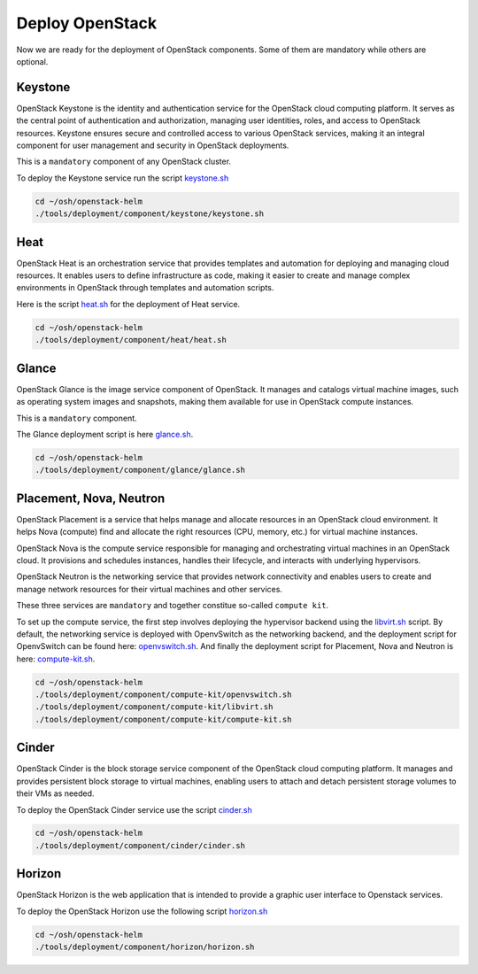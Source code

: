 Deploy OpenStack
================

Now we are ready for the deployment of OpenStack components.
Some of them are mandatory while others are optional.

Keystone
--------

OpenStack Keystone is the identity and authentication service
for the OpenStack cloud computing platform. It serves as the
central point of authentication and authorization, managing user
identities, roles, and access to OpenStack resources. Keystone
ensures secure and controlled access to various OpenStack services,
making it an integral component for user management and security
in OpenStack deployments.

This is a ``mandatory`` component of any OpenStack cluster.

To deploy the Keystone service run the script `keystone.sh`_

.. code-block:: bash

    cd ~/osh/openstack-helm
    ./tools/deployment/component/keystone/keystone.sh


Heat
----

OpenStack Heat is an orchestration service that provides templates
and automation for deploying and managing cloud resources. It enables
users to define infrastructure as code, making it easier to create
and manage complex environments in OpenStack through templates and
automation scripts.

Here is the script `heat.sh`_ for the deployment of Heat service.

.. code-block:: bash

    cd ~/osh/openstack-helm
    ./tools/deployment/component/heat/heat.sh

Glance
------

OpenStack Glance is the image service component of OpenStack.
It manages and catalogs virtual machine images, such as operating
system images and snapshots, making them available for use in
OpenStack compute instances.

This is a ``mandatory`` component.

The Glance deployment script is here `glance.sh`_.

.. code-block:: bash

    cd ~/osh/openstack-helm
    ./tools/deployment/component/glance/glance.sh

Placement, Nova, Neutron
------------------------

OpenStack Placement is a service that helps manage and allocate
resources in an OpenStack cloud environment. It helps Nova (compute)
find and allocate the right resources (CPU, memory, etc.)
for virtual machine instances.

OpenStack Nova is the compute service responsible for managing
and orchestrating virtual machines in an OpenStack cloud.
It provisions and schedules instances, handles their lifecycle,
and interacts with underlying hypervisors.

OpenStack Neutron is the networking service that provides network
connectivity and enables users to create and manage network resources
for their virtual machines and other services.

These three services are ``mandatory`` and together constitue
so-called ``compute kit``.

To set up the compute service, the first step involves deploying the
hypervisor backend using the `libvirt.sh`_ script. By default, the
networking service is deployed with OpenvSwitch as the networking
backend, and the deployment script for OpenvSwitch can be found
here: `openvswitch.sh`_. And finally the deployment script for
Placement, Nova and Neutron is here: `compute-kit.sh`_.

.. code-block:: bash

    cd ~/osh/openstack-helm
    ./tools/deployment/component/compute-kit/openvswitch.sh
    ./tools/deployment/component/compute-kit/libvirt.sh
    ./tools/deployment/component/compute-kit/compute-kit.sh

Cinder
------

OpenStack Cinder is the block storage service component of the
OpenStack cloud computing platform. It manages and provides persistent
block storage to virtual machines, enabling users to attach and detach
persistent storage volumes to their VMs as needed.

To deploy the OpenStack Cinder service use the script `cinder.sh`_

.. code-block:: bash

    cd ~/osh/openstack-helm
    ./tools/deployment/component/cinder/cinder.sh

Horizon
-------

OpenStack Horizon is the web application that is intended to provide a graphic
user interface to Openstack services.

To deploy the OpenStack Horizon use the following script `horizon.sh`_

.. code-block:: bash

    cd ~/osh/openstack-helm
    ./tools/deployment/component/horizon/horizon.sh

.. _keystone.sh: https://opendev.org/openstack/openstack-helm/src/branch/master/tools/deployment/component/keystone/keystone.sh
.. _heat.sh: https://opendev.org/openstack/openstack-helm/src/branch/master/tools/deployment/component/heat/heat.sh
.. _glance.sh: https://opendev.org/openstack/openstack-helm/src/branch/master/tools/deployment/component/glance/glance.sh
.. _libvirt.sh: https://opendev.org/openstack/openstack-helm/src/branch/master/tools/deployment/component/compute-kit/libvirt.sh
.. _openvswitch.sh: https://opendev.org/openstack/openstack-helm/src/branch/master/tools/deployment/component/compute-kit/openvswitch.sh
.. _compute-kit.sh: https://opendev.org/openstack/openstack-helm/src/branch/master/tools/deployment/component/compute-kit/compute-kit.sh
.. _cinder.sh: https://opendev.org/openstack/openstack-helm/src/branch/master/tools/deployment/component/cinder/cinder.sh
.. _horizon.sh: https://opendev.org/openstack/openstack-helm/src/branch/master/tools/deployment/component/horizon/horizon.sh
